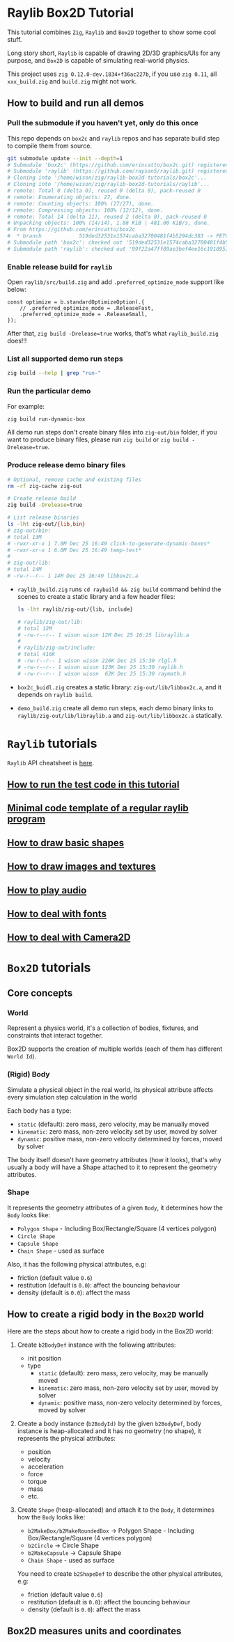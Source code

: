 * Raylib Box2D Tutorial

This tutorial combines =Zig=, =Raylib= and =Box2D= together to show some cool stuff.

Long story short, =Raylib= is capable of drawing 2D/3D graphics/UIs for any purpose, and =Box2D= is capable of simulating real-world physics.

This project uses =zig 0.12.0-dev.1834+f36ac227b=, if you use =zig 0.11=, all ~xxx_build.zig~ and ~build.zig~ might not work.

** How to build and run all demos

*** Pull the submodule if you haven't yet, only do this once

This repo depends on =box2c= and =raylib= repos and has separate build step to compile them from source.

#+BEGIN_SRC bash
  git submodule update --init --depth=1
  # Submodule 'box2c' (https://github.com/erincatto/box2c.git) registered for path 'box2c'
  # Submodule 'raylib' (https://github.com/raysan5/raylib.git) registered for path 'raylib'
  # Cloning into '/home/wison/zig/raylib-box2d-tutorials/box2c'...
  # Cloning into '/home/wison/zig/raylib-box2d-tutorials/raylib'...
  # remote: Total 0 (delta 0), reused 0 (delta 0), pack-reused 0
  # remote: Enumerating objects: 27, done.
  # remote: Counting objects: 100% (27/27), done.
  # remote: Compressing objects: 100% (12/12), done.
  # remote: Total 14 (delta 11), reused 2 (delta 0), pack-reused 0
  # Unpacking objects: 100% (14/14), 1.88 KiB | 481.00 KiB/s, done.
  # From https://github.com/erincatto/box2c
  #  * branch            519ded32531e1574caba32700481f4b5294dc383 -> FETCH_HEAD
  # Submodule path 'box2c': checked out '519ded32531e1574caba32700481f4b5294dc383'
  # Submodule path 'raylib': checked out '99f22a47ff09ae3bef4ee16c1910953efc46832b'
#+END_SRC


*** Enable release build for =raylib=

Open ~raylib/src/build.zig~ and add ~.preferred_optimize_mode~ support like below: 
 
#+BEGIN_SRC zig
  const optimize = b.standardOptimizeOption(.{
      // .preferred_optimize_mode = .ReleaseFast,
      .preferred_optimize_mode = .ReleaseSmall,
  });
#+END_SRC

After that, ~zig build -Drelease=true~ works, that's what ~raylib_build.zig~ does!!!


*** List all supported demo run steps

#+BEGIN_SRC bash
 zig build --help | grep "run-" 
#+END_SRC


*** Run the particular demo

For example:

#+BEGIN_SRC bash
  zig build run-dynamic-box
#+END_SRC

All demo run steps don't create binary files into ~zig-out/bin~ folder, if you want to produce binary files, please run ~zig build~ or ~zig build -Drelease=true~.


*** Produce release demo binary files

#+BEGIN_SRC bash
  # Optional, remove cache and existing files
  rm -rf zig-cache zig-out

  # Create release build
  zig build -Drelease=true

  # List release binaries
  ls -lht zig-out/{lib,bin}
  # zig-out/bin:
  # total 13M
  # -rwxr-xr-x 1 7.0M Dec 25 16:49 click-to-generate-dynamic-boxes*
  # -rwxr-xr-x 1 6.0M Dec 25 16:49 temp-test*
  # 
  # zig-out/lib:
  # total 14M
  # -rw-r--r-- 1 14M Dec 25 16:49 libbox2c.a
#+END_SRC


- =raylib_build.zig= runs ~cd raybuild && zig build~ command behind the scenes to create a static library and a few header files:

    #+BEGIN_SRC bash
      ls -lht raylib/zig-out/{lib, include}

      # raylib/zig-out/lib:
      # total 12M
      # -rw-r--r-- 1 wison wison 12M Dec 25 16:25 libraylib.a
      # 
      # raylib/zig-out/include:
      # total 416K
      # -rw-r--r-- 1 wison wison 226K Dec 25 15:30 rlgl.h
      # -rw-r--r-- 1 wison wison 123K Dec 25 15:30 raylib.h
      # -rw-r--r-- 1 wison wison  62K Dec 25 15:30 raymath.h
    #+END_SRC


- =box2c_buidl.zig= creates a static library: ~zig-out/lib/libbox2c.a~, and it depends on =raylib build=.


- =demo_build.zig= create all demo run steps, each demo binary links to ~raylib/zig-out/lib/libraylib.a~ and ~zig-out/lib/libbox2c.a~ statically.


* =Raylib= tutorials

=Raylib= API cheatsheet is [[https://www.raylib.com/cheatsheet/cheatsheet.html][here]].

** [[file:tutorials/a-how-to-run-test-code.org][How to run the test code in this tutorial]]

** [[file:tutorials/b-a-minial-code-template-of-regular-raylib-program.org][Minimal code template of a regular raylib program]]

** [[file:tutorials/c-a-how-to-draw-basic-shapes.org][How to draw basic shapes]]

** [[file:tutorials/d-how-to-draw-image-and-textures.org][How to draw images and textures]]

** [[file:tutorials/e-how-to-play-audio.org][How to play audio]]

** [[file:tutorials/f-a-how-to-deal-with-fonts.org][How to deal with fonts]]

** [[file:tutorials/g-a-how-camera-works.org][How to deal with Camera2D]]


* =Box2D= tutorials

** Core concepts

*** World

Represent a physics world, it's a collection of bodies, fixtures, and constraints that interact together.

Box2D supports the creation of multiple worlds (each of them has different =World Id=).


*** (Rigid) Body

Simulate a physical object in the real world, its physical attribute affects every simulation step calculation in the world
   
Each body has a type:

    - =static= (default): zero mass, zero velocity, may be manually moved
    - =kinematic=: zero mass, non-zero velocity set by user, moved by solver
    - =dynamic=: positive mass, non-zero velocity determined by forces, moved by solver

The body itself doesn't have geometry attributes (how it looks), that's why usually a body will have a Shape attached to it to represent the geometry attributes.


*** Shape

It represents the geometry attributes of a given =Body=, it determines how the =Body= looks like:

    - =Polygon Shape= - Including Box/Rectangle/Square (4 vertices polygon)
    - =Circle Shape=
    - =Capsule Shape=
    - =Chain Shape= - used as surface

Also, it has the following physical attributes, e.g:

    - friction (default value ~0.6~)
    - restitution (default is ~0.0~): affect the bouncing behaviour
    - density (default is ~0.0~): affect the mass



** How to create a rigid body in the =Box2D= world

Here are the steps about how to create a rigid body in the Box2D world:

1. Create ~b2BodyDef~ instance with the following attributes:
    - init position
    - type
        - =static= (default): zero mass, zero velocity, may be manually moved
        - =kinematic=: zero mass, non-zero velocity set by user, moved by solver
        - =dynamic=: positive mass, non-zero velocity determined by forces, moved by solver

2. Create a body instance (~b2BodyId)~ by the given ~b2BodyDef~, body instance is heap-allocated and it has no geometry (no shape), it represents the physical attributes:

    - position
    - velocity
    - acceleration
    - force
    - torque
    - mass
    - etc.

3. Create =Shape= (heap-allocated) and attach it to the =Body=, it determines how the =Body=
   looks like:
    - ~b2MakeBox/b2MakeRoundedBox~ -> Polygon Shape - Including Box/Rectangle/Square (4 vertices polygon)
    - ~b2Circle~ -> Circle Shape
    - ~b2MakeCapsule~ -> Capsule Shape
    - =Chain Shape= - used as surface

   You need to create ~b2ShapeDef~ to describe the other physical attributes, e.g:
    - friction (default value ~0.6~)
    - restitution (default is ~0.0~): affect the bouncing behaviour
    - density (default is ~0.0~): affect the mass


** Box2D measures units and coordinates

